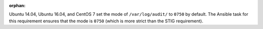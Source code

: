 :orphan:

Ubuntu 14.04, Ubuntu 16.04, and CentOS 7 set the mode of ``/var/log/audit/`` to
``0750`` by default. The Ansible task for this requirement ensures that the
mode is ``0750`` (which is more strict than the STIG requirement).
